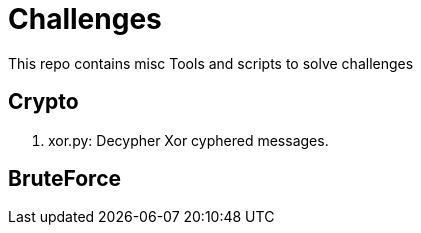 = Challenges

This repo contains misc Tools and scripts to solve challenges

== Crypto

. xor.py: Decypher Xor cyphered messages.

== BruteForce

.crackzip.py: Zip file dictionary attack.
